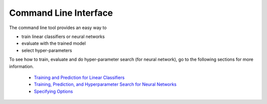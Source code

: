 Command Line Interface
======================

The command line tool provides an easy way to

- train linear classifiers or neural networks
- evaluate with the trained model
- select hyper-parameters

To see how to train, evaluate and do hyper-parameter search (for neural network),
go to the following sections for more information.

    * `Training and Prediction for Linear Classifiers <linear.html>`_
    * `Training, Prediction, and Hyperparameter Search for Neural Networks <nn.html>`_
    * `Specifying Options <options.html>`_
